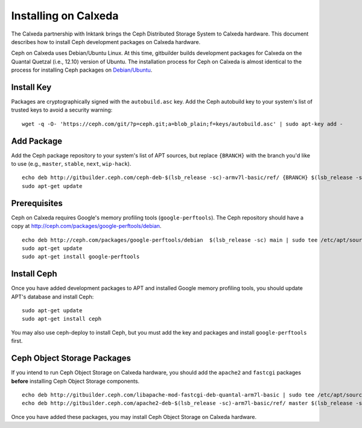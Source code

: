 =======================
 Installing on Calxeda
=======================

The Calxeda partnership with Inktank brings the Ceph Distributed Storage System
to Calxeda hardware. This document describes how to install Ceph development
packages on Calxeda hardware.

Ceph on Calxeda uses Debian/Ubuntu Linux. At this time, gitbuilder builds
development packages for Calxeda on the Quantal Quetzal (i.e., 12.10) version of
Ubuntu. The installation process for Ceph on Calxeda is almost identical to the
process for installing Ceph packages on `Debian/Ubuntu`_.


Install Key
===========

Packages are cryptographically signed with the ``autobuild.asc`` key. Add the 
Ceph autobuild key to your system's list of trusted keys to avoid a security 
warning::

	wget -q -O- 'https://ceph.com/git/?p=ceph.git;a=blob_plain;f=keys/autobuild.asc' | sudo apt-key add -


Add Package
===========

Add the Ceph package repository to your system's list of APT sources, but
replace ``{BRANCH}`` with the branch you'd like to use (e.g., ``master``,
``stable``, ``next``, ``wip-hack``). ::
 
	echo deb http://gitbuilder.ceph.com/ceph-deb-$(lsb_release -sc)-armv7l-basic/ref/ {BRANCH} $(lsb_release -sc) main | sudo tee /etc/apt/sources.list.d/ceph.list
	sudo apt-get update


Prerequisites
=============

Ceph on Calxeda requires Google's memory profiling tools (``google-perftools``).
The Ceph repository should have a copy at
http://ceph.com/packages/google-perftools/debian. ::

	echo deb http://ceph.com/packages/google-perftools/debian  $(lsb_release -sc) main | sudo tee /etc/apt/sources.list.d/google-perftools.list
	sudo apt-get update
	sudo apt-get install google-perftools


Install Ceph
============

Once you have added development packages to APT and installed Google
memory profiling tools, you should update APT's database and install Ceph::

	sudo apt-get update
	sudo apt-get install ceph

You may also use ceph-deploy to install Ceph, but you must add the key and 
packages and install ``google-perftools`` first.	


Ceph Object Storage Packages
============================

If you intend to run Ceph Object Storage on Calxeda hardware, you should add the
``apache2`` and ``fastcgi`` packages **before** installing Ceph Object Storage
components. ::

       echo deb http://gitbuilder.ceph.com/libapache-mod-fastcgi-deb-quantal-arm7l-basic | sudo tee /etc/apt/sources.list.d/fastcgi.list
       echo deb http://gitbuilder.ceph.com/apache2-deb-$(lsb_release -sc)-arm7l-basic/ref/ master $(lsb_release -sc) | sudo tee /etc/apt/sources.list.d/apache2.list

Once you have added these packages, you may install Ceph Object Storage on Calxeda 
hardware.

.. _Debian/Ubuntu: ../debian